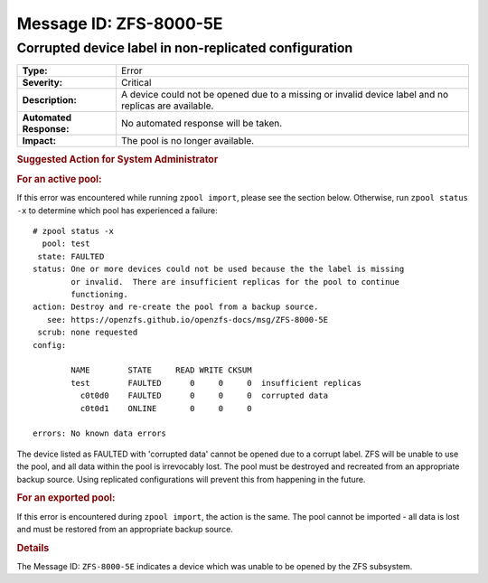 ..
   CDDL HEADER START

   The contents of this file are subject to the terms of the
   Common Development and Distribution License (the "License").
   You may not use this file except in compliance with the License.

   You can obtain a copy of the license at usr/src/OPENSOLARIS.LICENSE
   or http://www.opensolaris.org/os/licensing.
   See the License for the specific language governing permissions
   and limitations under the License.

   When distributing Covered Code, include this CDDL HEADER in each
   file and include the License file at usr/src/OPENSOLARIS.LICENSE.
   If applicable, add the following below this CDDL HEADER, with the
   fields enclosed by brackets "[]" replaced with your own identifying
   information: Portions Copyright [yyyy] [name of copyright owner]

   CDDL HEADER END

   Portions Copyright 2007 Sun Microsystems, Inc.

.. highlight:: none

Message ID: ZFS-8000-5E
=======================

Corrupted device label in non-replicated configuration
------------------------------------------------------

+-------------------------+--------------------------------------------------+
| **Type:**               | Error                                            |
+-------------------------+--------------------------------------------------+
| **Severity:**           | Critical                                         |
+-------------------------+--------------------------------------------------+
| **Description:**        | A device could not be opened due to a missing or |
|                         | invalid device label and no replicas are         |
|                         | available.                                       |
+-------------------------+--------------------------------------------------+
| **Automated Response:** | No automated response will be taken.             |
+-------------------------+--------------------------------------------------+
| **Impact:**             | The pool is no longer available.                 |
+-------------------------+--------------------------------------------------+

.. rubric:: Suggested Action for System Administrator

.. rubric:: For an active pool:

If this error was encountered while running ``zpool import``, please see the
section below.  Otherwise, run ``zpool status -x`` to determine which pool has
experienced a failure:

::

   # zpool status -x
     pool: test
    state: FAULTED
   status: One or more devices could not be used because the the label is missing
           or invalid.  There are insufficient replicas for the pool to continue
           functioning.
   action: Destroy and re-create the pool from a backup source.
      see: https://openzfs.github.io/openzfs-docs/msg/ZFS-8000-5E
    scrub: none requested
   config:

           NAME        STATE     READ WRITE CKSUM
           test        FAULTED      0     0     0  insufficient replicas
             c0t0d0    FAULTED      0     0     0  corrupted data
             c0t0d1    ONLINE       0     0     0

   errors: No known data errors

The device listed as FAULTED with 'corrupted data' cannot be opened due to a
corrupt label.  ZFS will be unable to use the pool, and all data within the
pool is irrevocably lost.  The pool must be destroyed and recreated from an
appropriate backup source.  Using replicated configurations will prevent this
from happening in the future.

.. rubric:: For an exported pool:

If this error is encountered during ``zpool import``, the action is the same.
The pool cannot be imported - all data is lost and must be restored from an
appropriate backup source.

.. rubric:: Details

The Message ID: ``ZFS-8000-5E`` indicates a device which was unable to be
opened by the ZFS subsystem.
